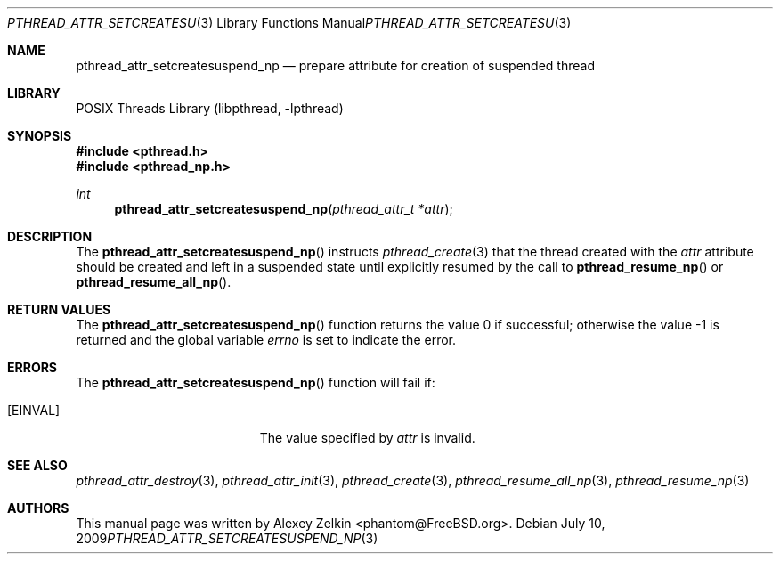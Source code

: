 .\" Copyright (c) 2003 Alexey Zelkin <phantom@FreeBSD.org>
.\" All rights reserved.
.\"
.\" Redistribution and use in source and binary forms, with or without
.\" modification, are permitted provided that the following conditions
.\" are met:
.\" 1. Redistributions of source code must retain the above copyright
.\"    notice, this list of conditions and the following disclaimer.
.\" 2. Redistributions in binary form must reproduce the above copyright
.\"    notice, this list of conditions and the following disclaimer in the
.\"    documentation and/or other materials provided with the distribution.
.\"
.\" THIS SOFTWARE IS PROVIDED BY THE AUTHOR AND CONTRIBUTORS ``AS IS'' AND
.\" ANY EXPRESS OR IMPLIED WARRANTIES, INCLUDING, BUT NOT LIMITED TO, THE
.\" IMPLIED WARRANTIES OF MERCHANTABILITY AND FITNESS FOR A PARTICULAR PURPOSE
.\" ARE DISCLAIMED.  IN NO EVENT SHALL THE AUTHOR OR CONTRIBUTORS BE LIABLE
.\" FOR ANY DIRECT, INDIRECT, INCIDENTAL, SPECIAL, EXEMPLARY, OR CONSEQUENTIAL
.\" DAMAGES (INCLUDING, BUT NOT LIMITED TO, PROCUREMENT OF SUBSTITUTE GOODS
.\" OR SERVICES; LOSS OF USE, DATA, OR PROFITS; OR BUSINESS INTERRUPTION)
.\" HOWEVER CAUSED AND ON ANY THEORY OF LIABILITY, WHETHER IN CONTRACT, STRICT
.\" LIABILITY, OR TORT (INCLUDING NEGLIGENCE OR OTHERWISE) ARISING IN ANY WAY
.\" OUT OF THE USE OF THIS SOFTWARE, EVEN IF ADVISED OF THE POSSIBILITY OF
.\" SUCH DAMAGE.
.\"
.\" $FreeBSD: src/share/man/man3/pthread_attr_setcreatesuspend_np.3,v 1.7 2007/10/22 10:08:00 ru Exp $
.\" $DragonFly: src/lib/libc_r/man/pthread_attr_setcreatesuspend_np.3,v 1.2 2003/06/17 04:26:47 dillon Exp $
.\"
.Dd July 10, 2009
.Dt PTHREAD_ATTR_SETCREATESUSPEND_NP 3
.Os
.Sh NAME
.Nm pthread_attr_setcreatesuspend_np
.Nd prepare attribute for creation of suspended thread
.Sh LIBRARY
.Lb libpthread
.Sh SYNOPSIS
.In pthread.h
.In pthread_np.h
.Ft int
.Fn pthread_attr_setcreatesuspend_np "pthread_attr_t *attr"
.Sh DESCRIPTION
The
.Fn pthread_attr_setcreatesuspend_np
instructs
.Xr pthread_create 3
that the thread created with the
.Fa attr
attribute
should be created and left in a suspended state until explicitly resumed
by the call to
.Fn pthread_resume_np
or
.Fn pthread_resume_all_np .
.Sh RETURN VALUES
.Rv -std pthread_attr_setcreatesuspend_np
.Sh ERRORS
The
.Fn pthread_attr_setcreatesuspend_np
function will fail if:
.Bl -tag -width Er
.It Bq Er EINVAL
The value specified by
.Fa attr
is invalid.
.El
.Sh SEE ALSO
.Xr pthread_attr_destroy 3 ,
.Xr pthread_attr_init 3 ,
.Xr pthread_create 3 ,
.Xr pthread_resume_all_np 3 ,
.Xr pthread_resume_np 3
.Sh AUTHORS
This manual page was written by
.An Alexey Zelkin Aq phantom@FreeBSD.org .
